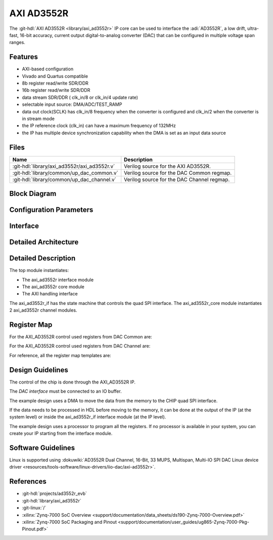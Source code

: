 .. _axi_ad3552r:

AXI AD3552R
================================================================================

.. hdl-component-diagram::

The :git-hdl:`AXI AD3552R <library/axi_ad3552r>` IP core
can be used to interface the :adi:`AD3552R`, a low drift, ultra-fast, 16-bit
accuracy, current output digital-to-analog converter (DAC) that can be
configured in multiple voltage span ranges.

Features
--------------------------------------------------------------------------------

* AXI-based configuration
* Vivado and Quartus compatible
* 8b register read/write SDR/DDR
* 16b register read/write SDR/DDR
* data stream SDR/DDR ( clk_in/8 or clk_in/4 update rate)
* selectable input source: DMA/ADC/TEST_RAMP
* data out clock(SCLK) has clk_in/8 frequency when the converter is configured and
  clk_in/2 when the converter is in stream mode
* the IP reference clock (clk_in) can have a maximum frequency of 132MHz
* the IP has multiple device synchronization capability when the DMA is set
  as an input data source

Files
--------------------------------------------------------------------------------

.. list-table::
   :header-rows: 1

   * - Name
     - Description
   * - :git-hdl:`library/axi_ad3552r/axi_ad3552r.v`
     - Verilog source for the AXI AD3552R.
   * - :git-hdl:`library/common/up_dac_common.v`
     - Verilog source for the DAC Common regmap.
   * - :git-hdl:`library/common/up_dac_channel.v`
     - Verilog source for the DAC Channel regmap.

Block Diagram
--------------------------------------------------------------------------------

.. image:: block_diagram.svg
   :alt: AXI AD3552R block diagram

Configuration Parameters
--------------------------------------------------------------------------------

.. hdl-parameters::

   * - ID
     - Core ID should be unique for each IP in the system
     - 0
   * - FPGA_TECHNOLOGY
     - Encoded value describing the technology/generation of the FPGA device
       (Arria 10/7series)
   * - FPGA_FAMILY
     - Encoded value describing the family variant of the FPGA device(e.g., SX,
       GX, GT)
   * - SPEED_GRADE
     - Encoded value describing the FPGA's speed-grade
   * - DEV_PACKAGE
     - Encoded value describing the device package. The package might affect
       high-speed interfaces

Interface
--------------------------------------------------------------------------------

.. hdl-interfaces::

   * - dac_clk
     - Reference clock
   * - dma_data
     - Data from the DMAC when input source is set to DMA_DATA
   * - valid_in_dma
     - Valid from the DMAC
   * - dac_data_ready
     - Data ready signal for the DMAC
   * - data_in_a
     - Data for channel 1 when input source is set to ADC_DATA
   * - data_in_b
     - Data for channel 2 when input source is set to ADC_DATA
   * - valid_in_a
     - Valid for channel 1
   * - valid_in_b
     - Valid for channel 2
   * - valid_in_dma_sec
     - Valid from a secondary DMAC if synchronization is needed
   * - external_sync
     - External synchronization flag from another axi_ad3552r IP
   * - sync_ext_device
     - Start_symc external device to another axi_ad3552r IP
   * - dac_sclk
     - Serial clock.
   * - dac_csn
     - Serial chip select.
   * - sdio_o
     - Serial data out to the DAC.
   * - sdio_i
     - Serial data in from the DAC.
   * - sdio_t
     - I/O buffer control signal.
   * - s_axi
     - Standard AXI Slave Memory Map interface

Detailed Architecture
--------------------------------------------------------------------------------

.. image:: detailed_architecture.svg
   :alt: AXI AD3552R detailed architecture

Detailed Description
--------------------------------------------------------------------------------

The top module instantiates:

* The axi_ad3552r interface module
* The axi_ad3552r core module
* The AXI handling interface

The axi_ad3552r_if has the state machine that controls the quad SPI interface.
The axi_ad3552r_core module instantiates 2 axi_ad3552r channel modules.

Register Map
--------------------------------------------------------------------------------

For the AXI_AD3552R control used registers from DAC Common are:

.. hdl-regmap::
   :name: AXI_AD3552R_DAC_COMMON


For the AXI_AD3552R control used registers from DAC Channel are:

.. hdl-regmap::
   :name: AXI_AD3552R_DAC_CHANNEL

For reference, all the register map templates are:

.. hdl-regmap::
   :name: COMMON
   :no-type-info:

.. hdl-regmap::
   :name: DAC_COMMON
   :no-type-info:

.. hdl-regmap::
   :name: DAC_CHANNEL
   :no-type-info:

Design Guidelines
--------------------------------------------------------------------------------

The control of the chip is done through the AXI_AD3552R IP.

The *DAC interface* must be connected to an IO buffer.

The example design uses a DMA to move the data from the memory to the CHIP quad
SPI interface.

If the data needs to be processed in HDL before moving to the memory, it can be
done at the output of the IP (at the system level) or inside the axi_ad3552r_if
interface module (at the IP level).

The example design uses a processor to program all the registers. If no
processor is available in your system, you can create your IP starting from the
interface module.

Software Guidelines
--------------------------------------------------------------------------------

Linux is supported using
:dokuwiki:`AD3552R Dual Channel, 16-Bit, 33 MUPS, Multispan, Multi-IO SPI DAC Linux device driver <resources/tools-software/linux-drivers/iio-dac/axi-ad3552r>`.

References
--------------------------------------------------------------------------------

* :git-hdl:`projects/ad3552r_evb`
* :git-hdl:`library/axi_ad3552r`
* :git-linux:`/`
* :xilinx:`Zynq-7000 SoC Overview <support/documentation/data_sheets/ds190-Zynq-7000-Overview.pdf>`
* :xilinx:`Zynq-7000 SoC Packaging and Pinout <support/documentation/user_guides/ug865-Zynq-7000-Pkg-Pinout.pdf>`

